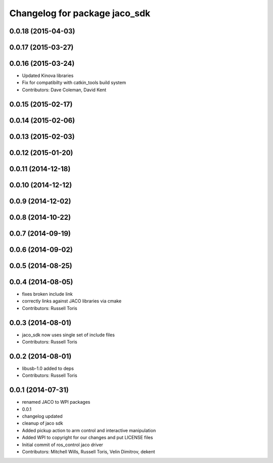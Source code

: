 ^^^^^^^^^^^^^^^^^^^^^^^^^^^^^^
Changelog for package jaco_sdk
^^^^^^^^^^^^^^^^^^^^^^^^^^^^^^

0.0.18 (2015-04-03)
-------------------

0.0.17 (2015-03-27)
-------------------

0.0.16 (2015-03-24)
-------------------
* Updated Kinova libraries
* Fix for compatibilty with catkin_tools build system
* Contributors: Dave Coleman, David Kent

0.0.15 (2015-02-17)
-------------------

0.0.14 (2015-02-06)
-------------------

0.0.13 (2015-02-03)
-------------------

0.0.12 (2015-01-20)
-------------------

0.0.11 (2014-12-18)
-------------------

0.0.10 (2014-12-12)
-------------------

0.0.9 (2014-12-02)
------------------

0.0.8 (2014-10-22)
------------------

0.0.7 (2014-09-19)
------------------

0.0.6 (2014-09-02)
------------------

0.0.5 (2014-08-25)
------------------

0.0.4 (2014-08-05)
------------------
* fixes broken include link
* correctly links against JACO libraries via cmake
* Contributors: Russell Toris

0.0.3 (2014-08-01)
------------------
* jaco_sdk now uses single set of include files
* Contributors: Russell Toris

0.0.2 (2014-08-01)
------------------
* libusb-1.0 added to deps
* Contributors: Russell Toris

0.0.1 (2014-07-31)
------------------
* renamed JACO to WPI packages
* 0.0.1
* changelog updated
* cleanup of jaco sdk
* Added pickup action to arm control and interactive manipulation
* Added WPI to copyright for our changes and put LICENSE files
* Initial commit of ros_control jaco driver
* Contributors: Mitchell Wills, Russell Toris, Velin Dimitrov, dekent
